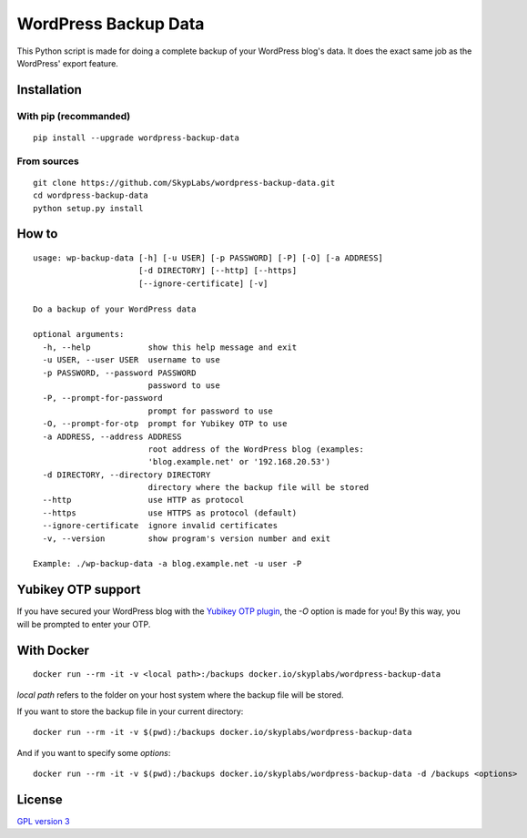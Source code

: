 =====================
WordPress Backup Data
=====================

|PyPI Package| |Code Coverage| |Known Vulnerabilities|

This Python script is made for doing a complete backup of your WordPress
blog's data. It does the exact same job as the WordPress' export
feature.

Installation
============

With pip (recommanded)
----------------------

::

    pip install --upgrade wordpress-backup-data

From sources
------------

::

    git clone https://github.com/SkypLabs/wordpress-backup-data.git
    cd wordpress-backup-data
    python setup.py install

How to
======

::

    usage: wp-backup-data [-h] [-u USER] [-p PASSWORD] [-P] [-O] [-a ADDRESS]
                          [-d DIRECTORY] [--http] [--https]
                          [--ignore-certificate] [-v]

    Do a backup of your WordPress data

    optional arguments:
      -h, --help            show this help message and exit
      -u USER, --user USER  username to use
      -p PASSWORD, --password PASSWORD
                            password to use
      -P, --prompt-for-password
                            prompt for password to use
      -O, --prompt-for-otp  prompt for Yubikey OTP to use
      -a ADDRESS, --address ADDRESS
                            root address of the WordPress blog (examples:
                            'blog.example.net' or '192.168.20.53')
      -d DIRECTORY, --directory DIRECTORY
                            directory where the backup file will be stored
      --http                use HTTP as protocol
      --https               use HTTPS as protocol (default)
      --ignore-certificate  ignore invalid certificates
      -v, --version         show program's version number and exit

    Example: ./wp-backup-data -a blog.example.net -u user -P

Yubikey OTP support
===================

If you have secured your WordPress blog with the `Yubikey OTP
plugin <https://wordpress.org/plugins/yubikey-plugin/>`__, the *-O*
option is made for you! By this way, you will be prompted to enter your
OTP.

With Docker
===========

::

    docker run --rm -it -v <local path>:/backups docker.io/skyplabs/wordpress-backup-data

*local path* refers to the folder on your host system where the backup
file will be stored.

If you want to store the backup file in your current directory:

::

    docker run --rm -it -v $(pwd):/backups docker.io/skyplabs/wordpress-backup-data

And if you want to specify some *options*:

::

    docker run --rm -it -v $(pwd):/backups docker.io/skyplabs/wordpress-backup-data -d /backups <options>

License
=======

`GPL version 3 <https://www.gnu.org/licenses/gpl.txt>`__

.. |Code Coverage| image:: https://api.codacy.com/project/badge/Grade/4e9d007ad30445e49137bef1c82c9b78
   :target: https://www.codacy.com/app/skyper/wordpress-backup-data?utm_source=github.com&amp;utm_medium=referral&amp;utm_content=SkypLabs/wordpress-backup-data&amp;utm_campaign=Badge_Grade
.. |Known Vulnerabilities| image:: https://snyk.io/test/github/SkypLabs/wordpress-backup-data/badge.svg
   :target: https://snyk.io/test/github/SkypLabs/wordpress-backup-data
.. |PyPI Package| image:: https://badge.fury.io/py/wordpress-backup-data.svg
   :target: https://badge.fury.io/py/wordpress-backup-data
